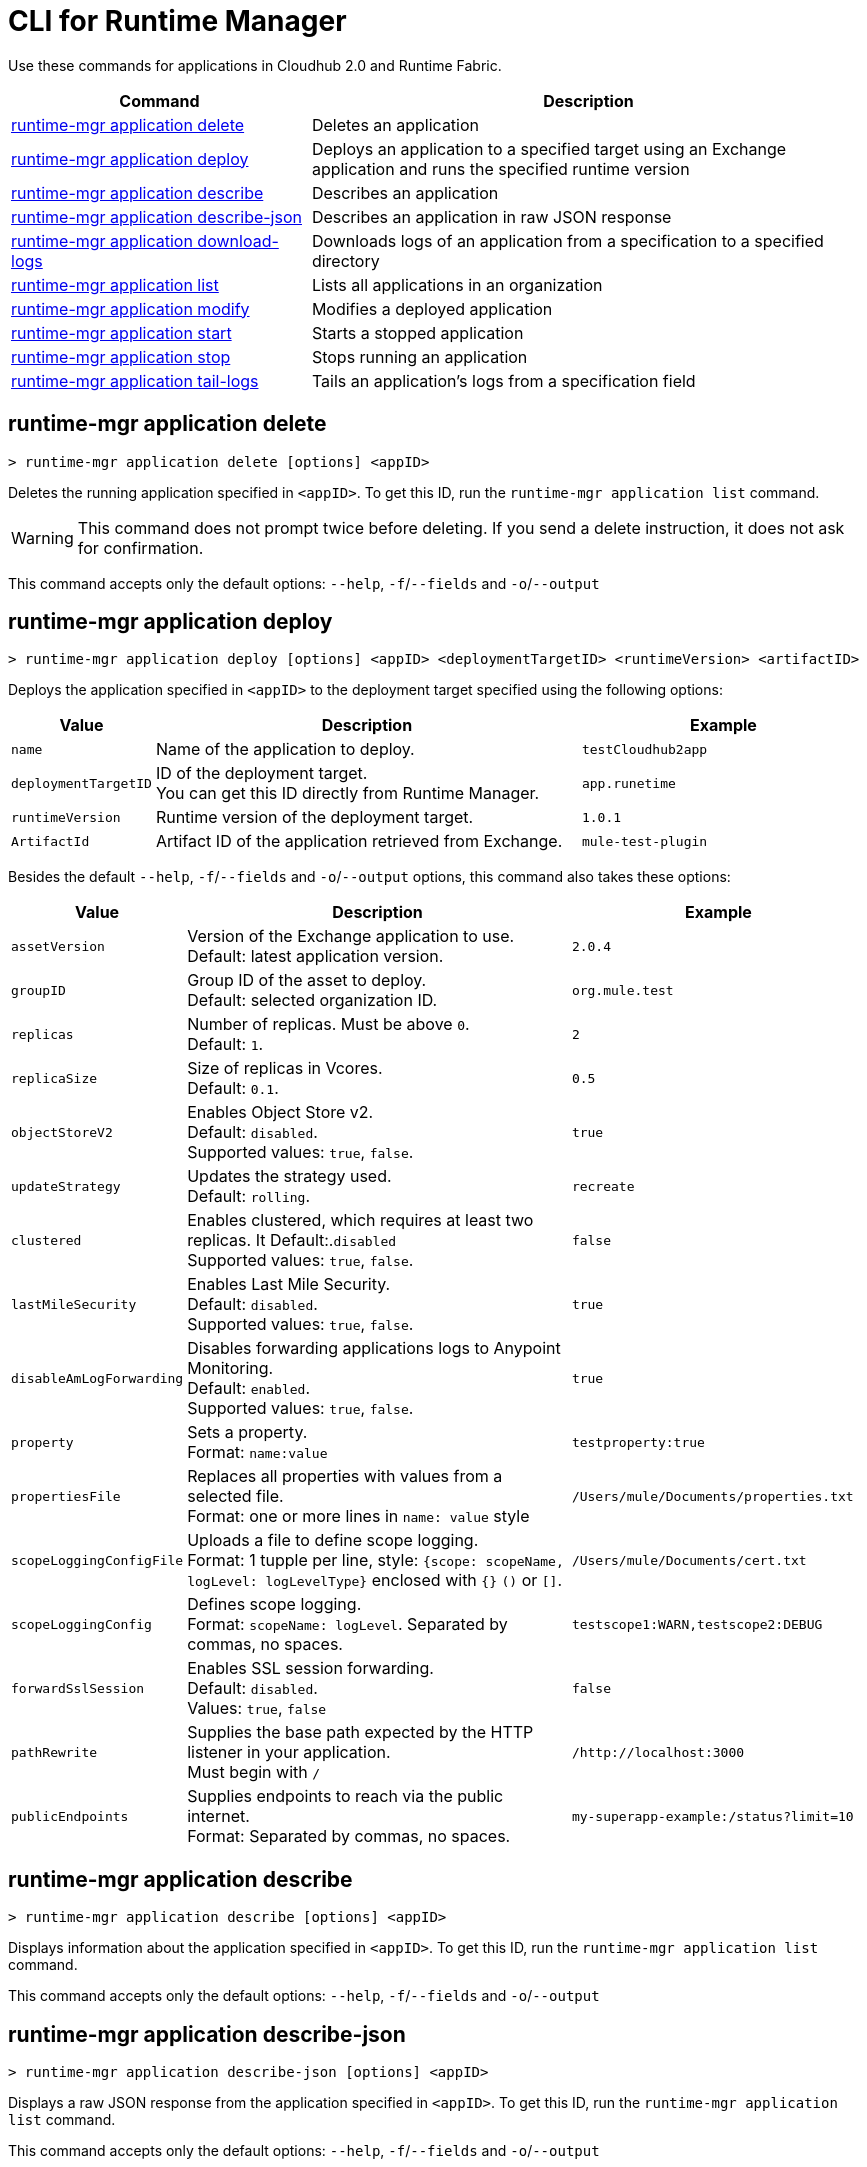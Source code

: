 = CLI for Runtime Manager

Use these commands for applications in Cloudhub 2.0 and Runtime Fabric.

// tag::summary[]

[%header,cols="35a,65a"]
|===
|Command |Description
|<<runtime-mgr application delete>>| Deletes an application
|<<runtime-mgr application deploy>>| Deploys an application to a specified target using an Exchange application and runs the specified runtime version
|<<runtime-mgr application describe>>| Describes an application
|<<runtime-mgr application describe-json>>| Describes an application in raw JSON response
|<<runtime-mgr application download-logs>>| Downloads logs of an application from a specification to a specified directory 
|<<runtime-mgr application list>>| Lists all applications in an organization
|<<runtime-mgr application modify>>| Modifies a deployed application
|<<runtime-mgr application start>>| Starts a stopped application
|<<runtime-mgr application stop>>| Stops running an application
|<<runtime-mgr application tail-logs>>| Tails an application's logs from a specification field
|===

// end::summary[]

// tag::commands[]
== runtime-mgr application delete

----
> runtime-mgr application delete [options] <appID>
----
Deletes the running application specified in `<appID>`. To get this ID, run the `runtime-mgr application list` command.

[WARNING]
This command does not prompt twice before deleting. If you send a delete instruction, it does not ask for confirmation.

This command accepts only the default options: `--help`, `-f`/`--fields` and `-o`/`--output`

== runtime-mgr application deploy

----
> runtime-mgr application deploy [options] <appID> <deploymentTargetID> <runtimeVersion> <artifactID> 
----
Deploys the application specified in `<appID>` to the deployment target specified using the following options:

[%header,cols="12a,53a,35a"]
|===
|Value |Description | Example
|`name` |Name of the application to deploy. | `testCloudhub2app`
|`deploymentTargetID` |ID of the deployment target. +
You can get this ID directly from Runtime Manager.  | `app.runetime`
|`runtimeVersion` |Runtime version of the deployment target.|`1.0.1`
|`ArtifactId` |Artifact ID of the application retrieved from Exchange. | `mule-test-plugin`
|===

Besides the default `--help`, `-f`/`--fields` and `-o`/`--output` options, this command also takes these options:

[%header,cols="12a,53a,35a"]
|===
|Value |Description |Example
|`assetVersion` | Version of the Exchange application to use. +
Default: latest application version. | `2.0.4`
|`groupID` | Group ID of the asset to deploy. +
Default: selected organization ID. | `org.mule.test`
|`replicas` | Number of replicas. Must be above `0`. +
Default: `1`. | `2`
|`replicaSize`| Size of replicas in Vcores. +
Default: `0.1`. | `0.5`
|`objectStoreV2`| Enables Object Store v2. +
Default: `disabled`. +
 Supported values: `true`, `false`. | `true`
|`updateStrategy`| Updates the strategy used. +
Default: `rolling`. | `recreate`
|`clustered`| Enables clustered, which requires at least two replicas. It Default:.`disabled` +
Supported values: `true`, `false`. |`false` 
|`lastMileSecurity`| Enables Last Mile Security. +
Default: `disabled`. +
Supported values: `true`, `false`. | `true`
|`disableAmLogForwarding`| Disables forwarding applications logs to Anypoint Monitoring. +
Default: `enabled`. +
Supported values: `true`, `false`. |`true`
|`property`| Sets a property. +
Format: `name:value` | `testproperty:true`
|`propertiesFile`| Replaces all properties with values from a selected file. +
 Format: one or more lines in `name: value` style| `/Users/mule/Documents/properties.txt`
|`scopeLoggingConfigFile`| Uploads a file to define scope logging. +
Format: 1 tupple per line, style: `{scope: scopeName, logLevel: logLevelType}` enclosed with `{}` `()` or `[]`. |`/Users/mule/Documents/cert.txt`
|`scopeLoggingConfig`| Defines scope logging. +
Format: `scopeName: logLevel`. Separated by commas, no spaces. | ``testscope1:WARN,testscope2:DEBUG``
|`forwardSslSession`| Enables SSL session forwarding. +
Default: `disabled`. +
Values: `true`, `false`| `false`
|`pathRewrite`| Supplies the base path expected by the HTTP listener in your application. +
Must begin with `/` | `/http://localhost:3000`
|`publicEndpoints`| Supplies endpoints to reach via the public internet. +
Format: Separated by commas, no spaces. | `my-superapp-example:/status?limit=10`
|===
== runtime-mgr application describe 

----
> runtime-mgr application describe [options] <appID>
----
Displays information about the application specified in `<appID>`. To get this ID, run the `runtime-mgr application list` command.

This command accepts only the default options: `--help`, `-f`/`--fields` and `-o`/`--output`

== runtime-mgr application describe-json 

----
> runtime-mgr application describe-json [options] <appID>
----
Displays a raw JSON response from the application specified in `<appID>`. To get this ID, run the `runtime-mgr application list` command.

This command accepts only the default options: `--help`, `-f`/`--fields` and `-o`/`--output`

== runtime-mgr application download-logs

----
> runtime-mgr application download-logs [options] <appID> <directory> <specID> 
----

Downloads logs for the application specified in `<appID>` from the specification specified in `<specID>` to the selected directory.

To get the `<appID>`, run the `runtime-mgr application list` command.

To get the `<specID>` run the `runtime-mgr application describe` command.

This command accepts only the default options: `--help`, `-f`/`--fields` and `-o`/`--output`

== runtime-mgr application list

----
> runtime-mgr application list [options]
----
Lists all applications in your organization. 

This command accepts only the default options: `--help`, `-f`/`--fields` and `-o`/`--output`

== runtime-mgr application modify

----
> runtime-mgr application modify [options] <appID> <certificateName>
----
Updates the settings of an existing application specified in `<appID>`. 
To get the `<appID>`, run the `runtime-mgr application list` command.

Besides the default `--help`, `-f`/`--fields` and `-o`/`--output` options, this command also takes these options:

[%header,cols="12a,53a,35a"]
|===
|Value |Description |Example
|`runtimeVersion` |Runtime version of the deployment target.|`1.0.1`
|`ArtifactId` |ID of the application retrieved from Exchange. | `mule-maven-plugin`
|`assetVersion` | Version of the Exchange application to use. +
Default: latest application version. | `2.0.4`
|`groupID` | Group ID of the asset to deploy. +
Default: selected organization ID. | `org.mule.testgroup`
|`replicas` | Number of replicas. Must be above `0`. +
Default: `1`. | `2`
|`replicaSize`| Size of replicas in Vcores. +
Default: `0.1`. | `0.5`
|`objectStoreV2`| Enables object store v2. +
Default: disabled. +
Supported values: `true`, `false`. | `true`
|`updateStrategy`| Updates the strategy used. +
Default:`rolling`. | `recreate`
|`clustered`| Enables clustered nodes, which requires at least two replicas. +
Default: `disabled`. +
Supported values: `true`, `false`. |`false` 
|`lastMileSecurity`| Enables Last Mile Security. +
Default: `disabled`. +
Supported values: `true`, `false`. | `true`
|`disableAmLogForwarding`| Disables forwarding applications logs to Anypoint Monitoring. +
Default: `enabled`. +
Supported values: `true`, `false`. |`true`
|`property`| Sets a property. +
Format: `name:value` | `testproperty:true`
|`propertiesFile`| Replaces all properties with values from a selected file. +
Format: one or more lines in `name: value` style. | `/Users/mule/Documents/properties.txt`
|`scopeLoggingConfigFile`| Uploads a file to define scope logging. +
Format: 1 tupple per line, style: `{scope: scopeName, logLevel: logLevelType}` enclosed with `{}` `()` or `[]`. |`/Users/mule/Documents/cert.txt`
|`scopeLoggingConfig`| Defines scope logging. +
Format: `scopeName: logLevel`. Separated by commas, no spaces. | `testscope1:WARN,testscope2:DEBUG`
|`forwardSslSession`| Enables SSL session forwarding. +
Default: `disabled`. +
Values: `true`, `false`.| `false`
|`pathRewrite`| Supplies the base path expected by the HTTP listener in your application. Must begin with `/` | `/http://localhost:3000`.
|`publicEndpoints`| Supplies endpoints to reach via the public internet. +
 Format: Separated by commas, no spaces. | `my-superapp-example: /status?limit=10`
|===

== runtime-mgr application start

----
> runtime-mgr application start [options] <appid>
----
Starts running the application specified in `<appid>`. To get this ID, run the `runtime-mgr application list` command.

This command accepts only the default options: `--help`, `-f`/`--fields` and `-o`/`--output`

== runtime-mgr application stop

----
> runtime-mgr application stop [options] <appID>
----
Stops running the application specified in `<appID>`. To get this ID, run the `runtime-mgr application list` command.

This command accepts only the default options: `--help`, `-f`/`--fields` and `-o`/`--output`


== runtime-mgr application tail-logs

----
> runtime-mgr application tail-logs [options] <appID> <specID> 
----
Tails application logs for the application specificied in `<appID>` from the specification specified in `<specID>`.

To get the `<appID>`, run the `runtime-mgr application list` command.

To get the `<specID>` run the `runtime-mgr application describe` command.


This command accepts only the default options: `--help`, `-f`/`--fields` and `-o`/`--output`



// end::commands[]